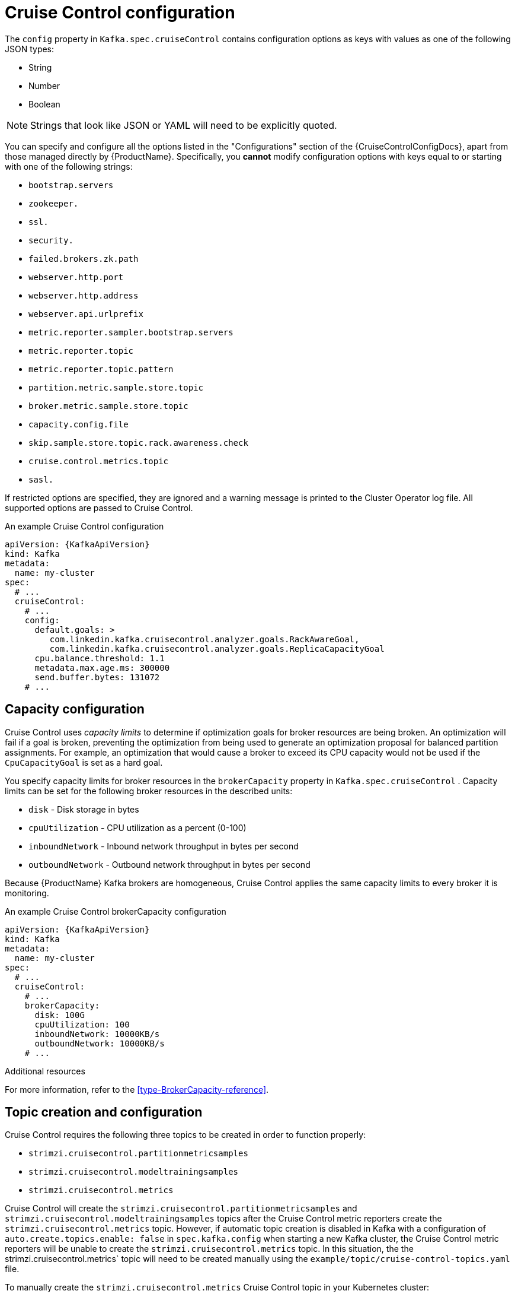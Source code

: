 // Module included in the following assemblies:
//
// assembly-cruise-control-concepts.adoc

[id='ref-cruise-control-configuration-{context}']
= Cruise Control configuration

The `config` property in `Kafka.spec.cruiseControl` contains configuration options as keys with values as one of the following JSON types:

* String
* Number
* Boolean

NOTE: Strings that look like JSON or YAML will need to be explicitly quoted.

You can specify and configure all the options listed in the "Configurations" section of the {CruiseControlConfigDocs}, apart from those managed directly by {ProductName}.
Specifically, you *cannot* modify configuration options with keys equal to or starting with one of the following strings:

* `bootstrap.servers`
* `zookeeper.`
* `ssl.`
* `security.`
* `failed.brokers.zk.path`
* `webserver.http.port`
* `webserver.http.address`
* `webserver.api.urlprefix`
* `metric.reporter.sampler.bootstrap.servers`
* `metric.reporter.topic`
* `metric.reporter.topic.pattern`
* `partition.metric.sample.store.topic`
* `broker.metric.sample.store.topic`
* `capacity.config.file`
* `skip.sample.store.topic.rack.awareness.check`
* `cruise.control.metrics.topic`
* `sasl.`

If restricted options are specified, they are ignored and a warning message is printed to the Cluster Operator log file.
All supported options are passed to Cruise Control.

.An example Cruise Control configuration
[source,yaml,subs="attributes+"]
----
apiVersion: {KafkaApiVersion}
kind: Kafka
metadata:
  name: my-cluster
spec:
  # ...
  cruiseControl:
    # ...
    config:
      default.goals: >
         com.linkedin.kafka.cruisecontrol.analyzer.goals.RackAwareGoal,
         com.linkedin.kafka.cruisecontrol.analyzer.goals.ReplicaCapacityGoal
      cpu.balance.threshold: 1.1
      metadata.max.age.ms: 300000
      send.buffer.bytes: 131072
    # ...
----
== Capacity configuration

Cruise Control uses _capacity limits_ to determine if optimization goals for broker resources are being broken.
An optimization will fail if a goal is broken, preventing the optimization from being used to generate an optimization proposal for balanced partition assignments.
For example, an optimization that would cause a broker to exceed its CPU capacity would not be used if the `CpuCapacityGoal` is set as a hard goal.

You specify capacity limits for broker resources in the `brokerCapacity` property in `Kafka.spec.cruiseControl` .
Capacity limits can be set for the following broker resources in the described units:

* `disk`            - Disk storage in bytes
* `cpuUtilization`  - CPU utilization as a percent (0-100)
* `inboundNetwork`  - Inbound network throughput in bytes per second
* `outboundNetwork` - Outbound network throughput in bytes per second

Because {ProductName} Kafka brokers are homogeneous, Cruise Control applies the same capacity limits to every broker it is monitoring.

.An example Cruise Control brokerCapacity configuration
[source,yaml,subs="attributes+"]
----
apiVersion: {KafkaApiVersion}
kind: Kafka
metadata:
  name: my-cluster
spec:
  # ...
  cruiseControl:
    # ...
    brokerCapacity:
      disk: 100G
      cpuUtilization: 100
      inboundNetwork: 10000KB/s
      outboundNetwork: 10000KB/s
    # ...
----


.Additional resources
For more information, refer to the xref:type-BrokerCapacity-reference[].

== Topic creation and configuration

Cruise Control requires the following three topics to be created in order to function properly:

* `strimzi.cruisecontrol.partitionmetricsamples`
* `strimzi.cruisecontrol.modeltrainingsamples`
* `strimzi.cruisecontrol.metrics`


Cruise Control will create the `strimzi.cruisecontrol.partitionmetricsamples` and `strimzi.cruisecontrol.modeltrainingsamples` topics after the Cruise Control metric reporters create the `strimzi.cruisecontrol.metrics` topic.
However, if automatic topic creation is disabled in Kafka with a configuration of `auto.create.topics.enable: false` in `spec.kafka.config` when starting a new Kafka cluster, the Cruise Control metric reporters will be unable to create the `strimzi.cruisecontrol.metrics` topic.
In this situation, the the strimzi.cruisecontrol.metrics` topic will need to be created manually using the `example/topic/cruise-control-topics.yaml` file.

To manually create the `strimzi.cruisecontrol.metrics` Cruise Control topic in your Kubernetes cluster:
[source,shell,subs="attributes+"]
----
kubectl apply -f examples/topic/cruise-control-topics.yaml
----

Since log compaction may remove records needed by Cruise Control, all topics created by Cruise Control must be configured with `cleanup.policy=delete` to disable log compaction.
Cruise Control will automatically disable log compaction for the `strimzi.cruisecontrol.partitionmetricsamples` and `strimzi.cruisecontrol.modeltrainingsamples` topics.
The Cruise Control metric reporters will attempt to disable log compaction for the `strimzi.cruisecontrol.metrics` topic but will fail when being started with a new Kafka cluster.
This will only become a problem when log compaction is enabled in Kafka with the setting `log.cleanup.policy=compact` in the `spec.kafka.config`.
In this situation, log compaction will be enabled for `strimzi.cruisecontrol.metrics` topic and will need to be overridden with a `cleanup.policy=delete` in the `strimzi.cruisecontrol.metrics` KafkaTopic.

Here we see an example of log compaction being disabled in a Cruise Control KafkaTopic.

[source,yaml,subs="+quotes,attributes"]
----
apiVersion: kafka.strimzi.io/v1beta1
kind: KafkaTopic
spec:
  config:
    cleanup.policy: delete
----

== Logging configuration

Cruise Control has its own configurable logger:

* `cruisecontrol.root.logger`

Cruise Control uses the Apache `log4j` logger implementation.

Use the `logging` property to configure loggers and logger levels.

You can set the log levels by specifying the logger and level directly (inline) or use a custom (external) ConfigMap.
If a ConfigMap is used, you set `logging.name` property to the name of the ConfigMap containing the external logging configuration. Inside the ConfigMap, the logging configuration is described using `log4j.properties`.

Here we see examples of `inline` and `external` logging.

.Inline logging
[source,yaml,subs="+quotes,attributes"]
----
apiVersion: {KafkaApiVersion}
kind: Kafka
spec:
  cruiseControl:
    # ...
    logging:
      type: inline
      loggers:
        cruisecontrol.root.logger: "INFO"
    # ...
----

.External logging
[source,yaml,subs="+quotes,attributes"]
----
apiVersion: {KafkaApiVersion}
kind: Kafka
spec:
  cruiseControl:
    # ...
    logging:
      type: external
      name: customConfigMap
    # ...
----

